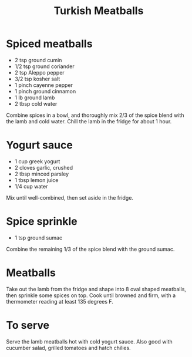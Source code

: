 #+TITLE: Turkish Meatballs
# Adapted from [[https://www.allrecipes.com/recipe/280481/bobs-kabobs/][Chef John]]

* Spiced meatballs
- 2 tsp ground cumin
- 1/2 tsp ground coriander
- 2 tsp Aleppo pepper
- 3/2 tsp kosher salt
- 1 pinch cayenne pepper
- 1 pinch ground cinnamon
- 1 lb ground lamb
- 2 tbsp cold water

Combine spices in a bowl, and thoroughly mix 2/3 of the spice blend with the lamb and cold water. Chill the lamb in the fridge for about 1 hour.

* Yogurt sauce
- 1 cup greek yogurt
- 2 cloves garlic, crushed
- 2 tbsp minced parsley
- 1 tbsp lemon juice
- 1/4 cup water

Mix until well-combined, then set aside in the fridge.

* Spice sprinkle
- 1 tsp ground sumac

Combine the remaining 1/3 of the spice blend with the ground sumac.

* Meatballs
Take out the lamb from the fridge and shape into 8 oval shaped meatballs, then sprinkle some spices on top.
Cook until browned and firm, with a thermometer reading at least 135 degrees F.

* To serve
Serve the lamb meatballs hot with cold yogurt sauce. Also good with cucumber salad, grilled tomatoes and hatch chilies.
